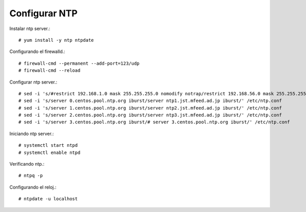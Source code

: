 Configurar NTP
==============


Instalar ntp server.::

	# yum install -y ntp ntpdate

Configurando el firewalld.::

	# firewall-cmd --permanent --add-port=123/udp
	# firewall-cmd --reload

Configurar ntp server.::

	# sed -i 's/#restrict 192.168.1.0 mask 255.255.255.0 nomodify notrap/restrict 192.168.56.0 mask 255.255.255.0 nomodify notrap/' /etc/ntp.conf
	# sed -i 's/server 0.centos.pool.ntp.org iburst/server ntp1.jst.mfeed.ad.jp iburst/' /etc/ntp.conf
	# sed -i 's/server 1.centos.pool.ntp.org iburst/server ntp2.jst.mfeed.ad.jp iburst/' /etc/ntp.conf
	# sed -i 's/server 2.centos.pool.ntp.org iburst/server ntp3.jst.mfeed.ad.jp iburst/' /etc/ntp.conf
	# sed -i 's/server 3.centos.pool.ntp.org iburst/# server 3.centos.pool.ntp.org iburst/' /etc/ntp.conf

Iniciando ntp server.::

	# systemctl start ntpd
	# systemctl enable ntpd

Verificando ntp.::

	# ntpq -p

Configurando el reloj.::

	# ntpdate -u localhost

